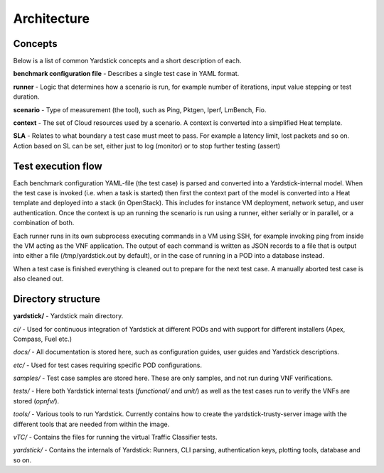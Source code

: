 Architecture
============

Concepts
--------
Below is a list of common Yardstick concepts and a short description of each.

**benchmark configuration file** - Describes a single test case in YAML format.

**runner** - Logic that determines how a scenario is run, for example number
of iterations, input value stepping or test duration.

**scenario** - Type of measurement (the tool), such as Ping, Pktgen, Iperf,
LmBench, Fio.

**context** - The set of Cloud resources used by a scenario. A context is
converted into a simplified Heat template.

**SLA** - Relates to what boundary a test case must meet to pass. For
example a latency limit, lost packets and so on. Action based on SL
can be set, either just to log (monitor) or to stop further testing (assert)


Test execution flow
-------------------

Each benchmark configuration YAML-file (the test case) is parsed and converted
into a Yardstick-internal model. When the test case is invoked (i.e. when a
task is started) then first the context part of the model is converted
into a Heat template and deployed into a stack (in OpenStack). This includes
for instance VM deployment, network setup, and user authentication. Once the
context is up an running the scenario is run using a runner, either serially
or in parallel, or a combination of both.

Each runner runs in its own subprocess executing commands in a VM using SSH,
for example invoking ping from inside the VM acting as the VNF application.
The output of each command is written as JSON records to a file that is output
into either a file (/tmp/yardstick.out by default), or in the case of running
in a POD into a database instead.

When a test case is finished everything is cleaned out to prepare for the
next test case. A manually aborted test case is also cleaned out.


Directory structure
-------------------

**yardstick/** - Yardstick main directory.

*ci/* - Used for continuous integration of Yardstick at different PODs and
with support for different installers (Apex, Compass, Fuel etc.)

*docs/* - All documentation is stored here, such as configuration guides,
user guides and Yardstick descriptions.

*etc/* - Used for test cases requiring specific POD configurations.

*samples/* - Test case samples are stored here. These are only samples, and
not run during VNF verifications.

*tests/* - Here both Yardstick internal tests (*functional/* and *unit/*) as
well as the test cases run to verify the VNFs are stored (*opnfv/*).

*tools/* - Various tools to run Yardstick. Currently contains how to
create the yardstick-trusty-server image with the different tools that
are needed from within the image.

*vTC/* - Contains the files for running the virtual Traffic Classifier tests.

*yardstick/* - Contains the internals of Yardstick: Runners, CLI parsing,
authentication keys, plotting tools, database and so on.